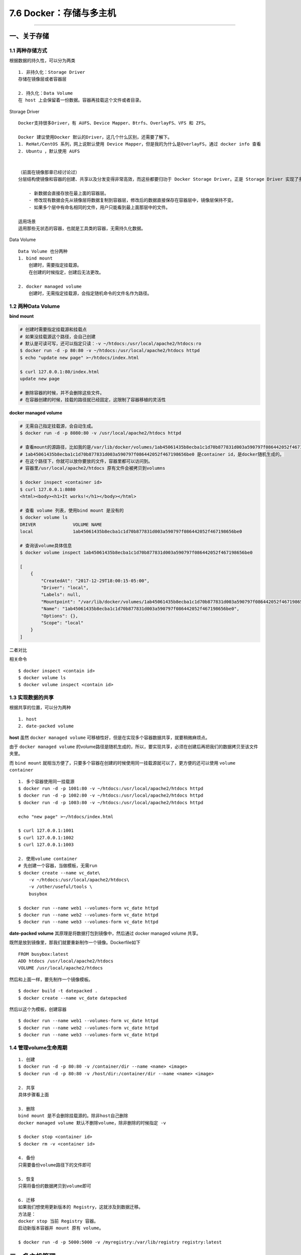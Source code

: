 7.6 Docker：存储与多主机
========================

--------------

一、关于存储
------------

1.1 两种存储方式
~~~~~~~~~~~~~~~~

根据数据的持久性，可以分为两类

::

   1. 非持久化：Storage Driver
   存储在镜像层或者容器层

   2. 持久化：Data Volume
   在 host 上会保留着一份数据。容器再挂载这个文件或者目录。

Storage Driver

::

   Docker支持很多Driver，有 AUFS、Device Mapper、Btrfs、OverlayFS、VFS 和 ZFS。

   Docker 建议使用Docker 默认的Driver，这几个什么区别，还需要了解下。
   1. ReHat/CentOS 系列，网上说默认使用 Device Mapper，但是我的为什么是OverlayFS，通过 docker info 查看
   2. Ubuntu ，默认使用 AUFS


   （前面在镜像那章已经讨论过）
   分层结构使镜像和容器的创建、共享以及分发变得非常高效，而这些都要归功于 Docker Storage Driver。正是 Storage Driver 实现了多层数据的堆叠并为用户提供一个单一的合并之后的统一视图。

       - 新数据会直接存放在最上面的容器层。
       - 修改现有数据会先从镜像层将数据复制到容器层，修改后的数据直接保存在容器层中，镜像层保持不变。
       - 如果多个层中有命名相同的文件，用户只能看到最上面那层中的文件。

   适用场景
   适用那些无状态的容器，也就是工具类的容器，无需持久化数据。

Data Volume

::

   Data Volume 也分两种
   1. bind mount
       创建时，需要指定挂载源。
       在创建的时候指定，创建后无法更改。
       
   2. docker managed volume
       创建时，无需指定挂载源，会指定随机命令的文件名作为路径。

1.2 两种Data Volume
~~~~~~~~~~~~~~~~~~~

**bind mount**

.. code:: shell

   # 创建时需要指定挂载源和挂载点
   # 如果没挂载源这个路径，会自己创建
   # 默认是可读可写，还可以指定只读：-v ~/htdocs:/usr/local/apache2/htdocs:ro
   $ docker run -d -p 80:80 -v ~/htdocs:/usr/local/apache2/htdocs httpd
   $ echo "update new page" >~/htdocs/index.html

   $ curl 127.0.0.1:80/index.html
   update new page

   # 删除容器的时候，并不会删除这些文件。
   # 在容器创建的时候，挂载的路径就已经固定，这限制了容器移植的灵活性

**docker managed volume**

.. code:: shell

   # 无需自己指定挂载源，会自动生成。
   $ docker run -d -p 8080:80 -v /usr/local/apache2/htdocs httpd

   # 查看mount的源路径，比如我的是/var/lib/docker/volumes/1ab45061435b8ecba1c1d70b877831d003a590797f086442052f467198656be0/_data
   # 1ab45061435b8ecba1c1d70b877831d003a590797f086442052f467198656be0 是container id，是docker随机生成的。
   # 在这个路径下，你就可以放你要放的文件，容器里都可以访问到。
   # 容器里/usr/local/apache2/htdocs 原有文件会被拷贝到volumns

   $ docker inspect <container id> 
   $ curl 127.0.0.1:8080
   <html><body><h1>It works!</h1></body></html>

   # 查看 volume 列表，使用bind mount 是没有的
   $ docker volume ls
   DRIVER              VOLUME NAME
   local               1ab45061435b8ecba1c1d70b877831d003a590797f086442052f467198656be0

   # 查询该volume具体信息
   $ docker volume inspect 1ab45061435b8ecba1c1d70b877831d003a590797f086442052f467198656be0

   [
       {
           "CreatedAt": "2017-12-29T18:00:15-05:00",
           "Driver": "local",
           "Labels": null,
           "Mountpoint": "/var/lib/docker/volumes/1ab45061435b8ecba1c1d70b877831d003a590797f086442052f467198656be0/_data",
           "Name": "1ab45061435b8ecba1c1d70b877831d003a590797f086442052f467198656be0",
           "Options": {},
           "Scope": "local"
       }
   ]

二者对比 |image0|

相关命令

::

   $ docker inspect <contain id>
   $ docker volume ls
   $ docker volume inspect <contain id>

1.3 实现数据的共享
~~~~~~~~~~~~~~~~~~

根据共享的位置，可以分为两种

::

   1. host
   2. date-packed volume

**host** 虽然 ``docker managed volume``
可移植性好，但是在实现多个容器数据共享，就要稍微麻烦点。

由于 ``docker managed volume``
的volume路径是随机生成的，所以，要实现共享，必须在创建后再把我们的数据拷贝至该文件夹里。

而 ``bind mount``
就相当方便了，只要多个容器在创建的时候使用同一挂载源就可以了，更方便的还可以使用
``volume container``

::

   1. 多个容器使用同一挂载源
   $ docker run -d -p 1001:80 -v ~/htdocs:/usr/local/apache2/htdocs httpd
   $ docker run -d -p 1002:80 -v ~/htdocs:/usr/local/apache2/htdocs httpd
   $ docker run -d -p 1003:80 -v ~/htdocs:/usr/local/apache2/htdocs httpd

   echo "new page" >~/htdocs/index.html

   $ curl 127.0.0.1:1001
   $ curl 127.0.0.1:1002
   $ curl 127.0.0.1:1003

   2. 使用volume container
   # 先创建一个容器，当做模板，无需run
   $ docker create --name vc_date\
       -v ~/htdocs:/usr/local/apache2/htdocs\
       -v /other/useful/tools \
       busybox

   $ docker run --name web1 --volumes-form vc_date httpd
   $ docker run --name web2 --volumes-form vc_date httpd
   $ docker run --name web3 --volumes-form vc_date httpd

**date-packed volume** 其原理是将数据打包到镜像中，然后通过 docker
managed volume 共享。

既然是放到镜像里，那我们就要重新制作一个镜像。Dockerfile如下

::

   FROM busybox:latest
   ADD htdocs /usr/local/apache2/htdocs
   VOLUME /usr/local/apache2/htdocs

然后和上面一样，要先制作一个镜像模板。

::

   $ docker build -t datepacked .
   $ docker create --name vc_date datepacked

然后以这个为模板，创建容器

::

   $ docker run --name web1 --volumes-form vc_date httpd
   $ docker run --name web2 --volumes-form vc_date httpd
   $ docker run --name web3 --volumes-form vc_date httpd

1.4 管理volume生命周期
~~~~~~~~~~~~~~~~~~~~~~

::

   1. 创建
   $ docker run -d -p 80:80 -v /container/dir --name <name> <image>
   $ docker run -d -p 80:80 -v /host/dir:/container/dir --name <name> <image>

   2. 共享
   具体步骤看上面

   3. 删除
   bind mount 是不会删除挂载源的。除非host自己删除
   docker managed volume 默认不删除volume，除非删除的时候指定 -v 

   $ docker stop <container id>
   $ docker rm -v <container id>

   4. 备份
   只需要备份volume路径下的文件即可

   5. 恢复
   只需将备份的数据拷贝到volume即可

   6. 迁移
   如果我们想使用更新版本的 Registry，这就涉及到数据迁移。
   方法是：
   docker stop 当前 Registry 容器。
   启动新版本容器并 mount 原有 volume。

   $ docker run -d -p 5000:5000 -v /myregistry:/var/lib/registry registry:latest

二、多主机管理
--------------

2.1 安装Docker Machine
~~~~~~~~~~~~~~~~~~~~~~

`Github：Docker Machine <https://github.com/docker/machine>`__
由于版本更新太快，所以最好按照官网的文档来。 `Install Docker
Machine <https://docs.docker.com/machine/install-machine/>`__

::

   curl -L https://github.com/docker/machine/releases/download/v0.13.0/docker-machine-`uname -s`-`uname -m` >/tmp/docker-machine &&
   chmod +x /tmp/docker-machine &&
   sudo cp /tmp/docker-machine /usr/local/bin/docker-machine

改用了阿里源

::

   curl -L https://mirrors.aliyun.com/docker-toolbox/linux/machine/0.13.0/docker-machine-`uname -s`-`uname -m` >/tmp/docker-machine && 
   chmod +x /tmp/docker-machine && 
   sudo cp /tmp/docker-machine /usr/local/bin/docker-machine

   chmod +x /usr/local/bin/docker-machine

安装完，检查是否成功

::

   docker-machine version
   docker-machine ls

安装tab自动补全脚本，放在\ ``/etc/bash_completion.d``\ 目录下

::

   https://github.com/docker/machine/tree/master/contrib/completion/bash

2.2 创建Docker Machine
~~~~~~~~~~~~~~~~~~~~~~

所以要自动再准备一个host，我这里创建了台虚拟机，IP为192.168.2.54
并设置了双机互信

::

   mkdir ~/.ssh
   chmod 700 ~/.ssh
   cd ~/.ssh
   # 在节点A上执行
   ssh-keygen -t rsa
   cat ~/.ssh/id_rsa.pub >> ~/.ssh/authorized_keys

   # 在节点B执行
   ssh-keygen -t rsa
   cat ~/.ssh/id_rsa.pub >> ~/.ssh/authorized_keys

   # 然后把上面两个authorized_keys文件的内容合并，并在两个节点都留有一份

创建（创了好多次才成功） 参数可以参考：\ `Docker Machine
Generic驱动 <https://www.jianshu.com/p/9b3f2407e20f>`__

::

   docker-machine create \
     --driver generic \
     --generic-ip-address 192.168.2.54 \
     --generic-ssh-key ~/.ssh/id_rsa \
     --generic-ssh-port 57891 \
     bm-docker-02

|image1|

centos的配置文件路径如下，ubuntu的有所不同

::

   /etc/systemd/system/multi-user.target.wants/docker.service

通过查看进程，左边是用docker-machine安装有docker，和手动安装有所不同
红框标出的，表示，允许远程连接。 |image2|

2.3 管理Docker Machine
~~~~~~~~~~~~~~~~~~~~~~

::

   # 查看环境变量
   docker-machine env bm-docker-02

   # 把环境变量为已所用，执行后，docker的所有操作都相当于在bm-docker-02操作的
   eval $(docker-machine env bm-docker-02)
   docker ps  # 显示的是bm-docker-02的容器列表

   # 批量更新docker
   docker-machine upgrade bm-docker-01 bm-docker-02

   # 查看配置
   docker-machine config bm-docker-02

   # 传输文件
   docker-machine scp bm-docker-01:/tmp/a bm-docker-02:/tmp/b

--------------

.. figure:: http://image.python-online.cn/20191117155836.png
   :alt: 关注公众号，获取最新干货！


.. |image0| image:: https://i.loli.net/2017/12/30/5a473ba8f374f.png
.. |image1| image:: https://i.loli.net/2018/01/03/5a4ce6eeaff7d.png
.. |image2| image:: https://i.loli.net/2018/01/03/5a4ce964d3e73.png
